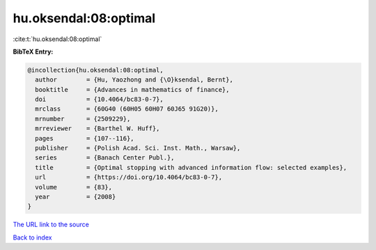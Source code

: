 hu.oksendal:08:optimal
======================

:cite:t:`hu.oksendal:08:optimal`

**BibTeX Entry:**

.. code-block:: bibtex

   @incollection{hu.oksendal:08:optimal,
     author        = {Hu, Yaozhong and {\O}ksendal, Bernt},
     booktitle     = {Advances in mathematics of finance},
     doi           = {10.4064/bc83-0-7},
     mrclass       = {60G40 (60H05 60H07 60J65 91G20)},
     mrnumber      = {2509229},
     mrreviewer    = {Barthel W. Huff},
     pages         = {107--116},
     publisher     = {Polish Acad. Sci. Inst. Math., Warsaw},
     series        = {Banach Center Publ.},
     title         = {Optimal stopping with advanced information flow: selected examples},
     url           = {https://doi.org/10.4064/bc83-0-7},
     volume        = {83},
     year          = {2008}
   }
`The URL link to the source <https://doi.org/10.4064/bc83-0-7>`_


`Back to index <../By-Cite-Keys.html>`_

